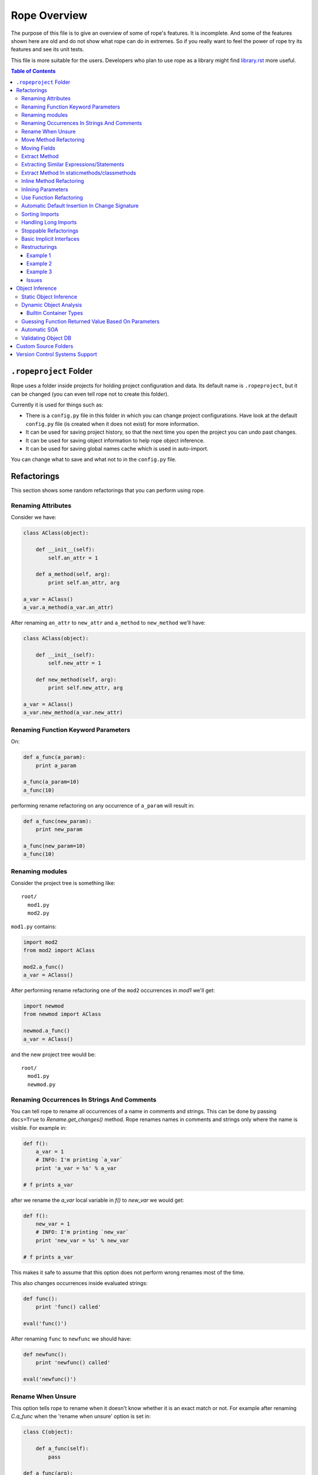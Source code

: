 ===============
 Rope Overview
===============


The purpose of this file is to give an overview of some of rope's
features.  It is incomplete.  And some of the features shown here are
old and do not show what rope can do in extremes.  So if you really
want to feel the power of rope try its features and see its unit
tests.

This file is more suitable for the users.  Developers who plan to use
rope as a library might find library.rst_ more useful.

.. contents:: Table of Contents
.. _library.rst: library.rst


``.ropeproject`` Folder
=======================

Rope uses a folder inside projects for holding project configuration
and data.  Its default name is ``.ropeproject``, but it can be
changed (you can even tell rope not to create this folder).

Currently it is used for things such as:

* There is a ``config.py`` file in this folder in which you can change
  project configurations.  Have look at the default ``config.py`` file
  (is created when it does not exist) for more information.
* It can be used for saving project history, so that the next time you
  open the project you can undo past changes.
* It can be used for saving object information to help rope object
  inference.
* It can be used for saving global names cache which is used in
  auto-import.

You can change what to save and what not to in the ``config.py`` file.


Refactorings
============

This section shows some random refactorings that you can perform using
rope.


Renaming Attributes
-------------------

Consider we have:

.. code-block:: python

  class AClass(object):

      def __init__(self):
          self.an_attr = 1

      def a_method(self, arg):
          print self.an_attr, arg

  a_var = AClass()
  a_var.a_method(a_var.an_attr)

After renaming ``an_attr`` to ``new_attr`` and ``a_method`` to
``new_method`` we'll have:

.. code-block:: python

  class AClass(object):

      def __init__(self):
          self.new_attr = 1

      def new_method(self, arg):
          print self.new_attr, arg

  a_var = AClass()
  a_var.new_method(a_var.new_attr)


Renaming Function Keyword Parameters
------------------------------------

On:

.. code-block:: python

  def a_func(a_param):
      print a_param

  a_func(a_param=10)
  a_func(10)

performing rename refactoring on any occurrence of ``a_param`` will
result in:

.. code-block:: python

  def a_func(new_param):
      print new_param

  a_func(new_param=10)
  a_func(10)


Renaming modules
----------------

Consider the project tree is something like::

  root/
    mod1.py
    mod2.py

``mod1.py`` contains:

.. code-block:: python

  import mod2
  from mod2 import AClass

  mod2.a_func()
  a_var = AClass()

After performing rename refactoring one of the ``mod2`` occurrences in
`mod1` we'll get:

.. code-block:: python

  import newmod
  from newmod import AClass

  newmod.a_func()
  a_var = AClass()

and the new project tree would be::

  root/
    mod1.py
    newmod.py


Renaming Occurrences In Strings And Comments
--------------------------------------------

You can tell rope to rename all occurrences of a name in comments and
strings.  This can be done by passing ``docs=True`` to
`Rename.get_changes()` method.  Rope renames names in comments and
strings only where the name is visible.  For example in:

.. code-block:: python

  def f():
      a_var = 1
      # INFO: I'm printing `a_var`
      print 'a_var = %s' % a_var

  # f prints a_var

after we rename the `a_var` local variable in `f()` to `new_var` we
would get:

.. code-block:: python

  def f():
      new_var = 1
      # INFO: I'm printing `new_var`
      print 'new_var = %s' % new_var

  # f prints a_var

This makes it safe to assume that this option does not perform wrong
renames most of the time.

This also changes occurrences inside evaluated strings:

.. code-block:: python

  def func():
      print 'func() called'

  eval('func()')

After renaming ``func`` to ``newfunc`` we should have:

.. code-block:: python

  def newfunc():
      print 'newfunc() called'

  eval('newfunc()')


Rename When Unsure
------------------

This option tells rope to rename when it doesn't know whether it is an
exact match or not.  For example after renaming `C.a_func` when the
'rename when unsure' option is set in:

.. code-block:: python

  class C(object):

      def a_func(self):
          pass

  def a_func(arg):
      arg.a_func()

  C().a_func()

we would have:

.. code-block:: python

  class C(object):

      def new_func(self):
          pass

  def a_func(arg):
      arg.new_func()

  C().new_func()

Note that the global ``a_func`` was not renamed because we are sure that
it is not a match.  But when using this option there might be some
unexpected renames.  So only use this option when the name is almost
unique and is not defined in other places.

Move Method Refactoring
-----------------------

It happens when you perform move refactoring on a method of a class.
In this refactoring, a method of a class is moved to the class of one
of its attributes.  The old method will call the new method.  If you
want to change all of the occurrences of the old method to use the new
method you can inline it afterwards.

For instance if you perform move method on ``a_method`` in:

.. code-block:: python

  class A(object):
      pass

  class B(object):

      def __init__(self):
          self.attr = A()

      def a_method(self):
          pass

  b = B()
  b.a_method()

You will be asked for the destination field and the name of the new
method.  If you use ``attr`` and ``new_method`` in these fields
and press enter, you'll have:

.. code-block:: python

  class A(object):

      def new_method(self):
          pass

  class B(object):

      def __init__(self):
          self.attr = A()

      def a_method(self):
          return self.attr.new_method()


  b = B()
  b.a_method()

Now if you want to change the occurrences of ``B.a_method()`` to use
``A.new_method()``, you can inline ``B.a_method()``:

.. code-block:: python

  class A(object):

      def new_method(self):
          pass

  class B(object):

      def __init__(self):
          self.attr = A()

  b = B()
  b.attr.new_method()


Moving Fields
-------------

Rope does not have a separate refactoring for moving fields.  Rope's
refactorings are very flexible, though.  You can use the rename
refactoring to move fields.  For instance:

.. code-block:: python

  class A(object):
      pass

  class B(object):

      def __init__(self):
          self.a = A()
          self.attr = 1

  b = B()
  print(b.attr)

consider we want to move ``attr`` to ``A``.  We can do that by renaming
``attr`` to ``a.attr``:

.. code-block:: python

  class A(object):
      pass

  class B(object):

      def __init__(self):
          self.a = A()
          self.a.attr = 1

  b = B()
  print(b.a.attr)

You can move the definition of ``attr`` manually.


Extract Method
--------------

In these examples ``${region_start}`` and ``${region_end}`` show the
selected region for extraction:

.. code-block:: python

  def a_func():
      a = 1
      b = 2 * a
      c = ${region_start}a * 2 + b * 3${region_end}

After performing extract method we'll have:

.. code-block:: python

  def a_func():
      a = 1
      b = 2 * a
      c = new_func(a, b)

  def new_func(a, b):
      return a * 2 + b * 3

For multi-line extractions if we have:

.. code-block:: python

  def a_func():
      a = 1
      ${region_start}b = 2 * a
      c = a * 2 + b * 3${region_end}
      print b, c

After performing extract method we'll have:

.. code-block:: python

  def a_func():
      a = 1
      b, c = new_func(a)
      print b, c

  def new_func(a):
      b = 2 * a
      c = a * 2 + b * 3
      return b, c


Extracting Similar Expressions/Statements
-----------------------------------------

When performing extract method or local variable refactorings you can
tell rope to extract similar expressions/statements.  For instance
in:

.. code-block:: python

  if True:
      x = 2 * 3
  else:
      x = 2 * 3 + 1

Extracting ``2 * 3`` will result in:

.. code-block:: python

  six = 2 * 3
  if True:
      x = six
  else:
      x = six + 1


Extract Method In staticmethods/classmethods
--------------------------------------------

The extract method refactoring has been enhanced to handle static and
class methods better.  For instance in:

.. code-block:: python

  class A(object):

      @staticmethod
      def f(a):
          b = a * 2

if you extract ``a * 2`` as a method you'll get:

.. code-block:: python

  class A(object):

      @staticmethod
      def f(a):
          b = A.twice(a)

      @staticmethod
      def twice(a):
          return a * 2


Inline Method Refactoring
-------------------------

Inline method refactoring can add imports when necessary.  For
instance consider ``mod1.py`` is:

.. code-block:: python

  import sys


  class C(object):
      pass

  def do_something():
      print sys.version
      return C()

and ``mod2.py`` is:

.. code-block:: python

  import mod1


  c = mod1.do_something()

After inlining ``do_something``, ``mod2.py`` would be:

.. code-block:: python

  import mod1
  import sys


  print sys.version
  c = mod1.C()

Rope can inline methods, too:

.. code-block:: python

  class C(object):

      var = 1

      def f(self, p):
          result = self.var + pn
          return result


  c = C()
  x = c.f(1)

After inlining ``C.f()``, we'll have:

.. code-block:: python

  class C(object):

      var = 1

  c = C()
  result = c.var + pn
  x = result

As another example we will inline a ``classmethod``:

.. code-block:: python

  class C(object):
      @classmethod
      def say_hello(cls, name):
          return 'Saying hello to %s from %s' % (name, cls.__name__)
  hello = C.say_hello('Rope')

Inlining ``say_hello`` will result in:

.. code-block:: python

  class C(object):
      pass
  hello = 'Saying hello to %s from %s' % ('Rope', C.__name__)


Inlining Parameters
-------------------

``rope.refactor.inline.create_inline()`` creates an ``InlineParameter``
object when performed on a parameter.  It passes the default value of
the parameter wherever its function is called without passing it.  For
instance in:

.. code-block:: python

  def f(p1=1, p2=1):
      pass

  f(3)
  f()
  f(3, 4)

after inlining p2 parameter will have:

.. code-block:: python

  def f(p1=1, p2=2):
      pass

  f(3, 2)
  f(p2=2)
  f(3, 4)


Use Function Refactoring
------------------------

It tries to find the places in which a function can be used and
changes the code to call it instead.  For instance if mod1 is:

.. code-block:: python

  def square(p):
      return p ** 2

  my_var = 3 ** 2


and mod2 is:

.. code-block:: python

  another_var = 4 ** 2

if we perform "use function" on square function, mod1 will be:

.. code-block:: python

  def square(p):
      return p ** 2

  my_var = square(3)

and mod2 will be:

.. code-block:: python

  import mod1
  another_var = mod1.square(4)


Automatic Default Insertion In Change Signature
-----------------------------------------------

The ``rope.refactor.change_signature.ArgumentReorderer`` signature
changer takes a parameter called ``autodef``.  If not ``None``, its
value is used whenever rope needs to insert a default for a parameter
(that happens when an argument without default is moved after another
that has a default value).  For instance in:

.. code-block:: python

  def f(p1, p2=2):
      pass

if we reorder using:

.. code-block:: python

  changers = [ArgumentReorderer([1, 0], autodef='1')]

will result in:

.. code-block:: python

  def f(p2=2, p1=1):
      pass


Sorting Imports
---------------

Organize imports sorts imports, too.  It does that according to
:PEP:`8`::

  [__future__ imports]

  [standard imports]

  [third-party imports]

  [project imports]


  [the rest of module]


Handling Long Imports
---------------------

``Handle long imports`` command trys to make long imports look better by
transforming ``import pkg1.pkg2.pkg3.pkg4.mod1`` to ``from
pkg1.pkg2.pkg3.pkg4 import mod1``.  Long imports can be identified
either by having lots of dots or being very long.  The default
configuration considers imported modules with more than 2 dots or with
more than 27 characters to be long.


Stoppable Refactorings
----------------------

Some refactorings might take a long time to finish (based on the size of
your project).  The ``get_changes()`` method of these refactorings take
a parameter called ``task_handle``.  If you want to monitor or stop
these refactoring you can pass a ``rope.refactor.taskhandle.TaskHandle``
to this method.  See ``rope.refactor.taskhandle`` module for more
information.


Basic Implicit Interfaces
-------------------------

Implicit interfaces are the interfaces that you don't explicitly
define; But you expect a group of classes to have some common
attributes.  These interfaces are very common in dynamic languages;
Since we only have implementation inheritance and not interface
inheritance.  For instance:

.. code-block:: python

  class A(object):

      def count(self):
          pass

  class B(object):

      def count(self):
          pass

  def count_for(arg):
      return arg.count()

  count_for(A())
  count_for(B())

Here we know that there is an implicit interface defined by the function
``count_for`` that provides ``count()``.  Here when we rename
``A.count()`` we expect ``B.count()`` to be renamed, too.  Currently
rope supports a basic form of implicit interfaces.  When you try to
rename an attribute of a parameter, rope renames that attribute for all
objects that have been passed to that function in different call sites.
That is renaming the occurrence of ``count`` in ``count_for`` function
to ``newcount`` will result in:

.. code-block:: python

  class A(object):

      def newcount(self):
          pass

  class B(object):

      def newcount(self):
          pass

  def count_for(arg):
      return arg.newcount()

  count_for(A())
  count_for(B())

This also works for change method signature.  Note that this feature
relies on rope's object analysis mechanisms to find out the parameters
that are passed to a function.


Restructurings
--------------

``rope.refactor.restructure`` can be used for performing restructurings.
A restructuring is a program transformation; not as well defined as
other refactorings like rename.  In this section, we'll see some
examples.  After this example you might like to have a look at:

* ``rope.refactor.restructure`` for more examples and features not
  described here like adding imports to changed modules.
* ``rope.refactor.wildcards`` for an overview of the arguments the
  default wildcard supports.

Finally, restructurings can be improved in many ways (for instance
adding new wildcards).  You might like to discuss your ideas in the
mailing list.


Example 1
'''''''''

In its basic form we have a pattern and a goal.  Consider we were not
aware of the ``**`` operator and wrote our own:

.. code-block:: python

  def pow(x, y):
      result = 1
      for i in range(y):
          result *= x
      return result

  print pow(2, 3)

Now that we know ``**`` exists we want to use it wherever ``pow`` is
used (there might be hundreds of them!).  We can use a pattern like::

  pattern: pow(${param1}, ${param2})

Goal can be something like::

  goal: ${param1} ** ${param2}

Note that ``${...}`` can be used to match expressions.  By default
every expression at that point will match.

You can use the matched names in goal and they will be replaced with
the string that was matched in each occurrence.  So the outcome of our
restructuring will be:

.. code-block:: python

  def pow(x, y):
      result = 1
      for i in range(y):
          result *= x
      return result

  print 2 ** 3

It seems to be working but what if ``pow`` is imported in some module or
we have some other function defined in some other module that uses the
same name and we don't want to change it.  Wildcard arguments come to
rescue.  Wildcard arguments is a mapping; Its keys are wildcard names
that appear in the pattern (the names inside ``${...}``).

The values are the parameters that are passed to wildcard matchers.
The arguments a wildcard takes is based on its type.

For checking the type of a wildcard, we can pass ``type=value`` as an
argument; ``value`` should be resolved to a python variable (or
reference).  For instance for specifying ``pow`` in this example we can
use ``mod.pow``.  As you see, this string should start from module name.
For referencing python builtin types and functions you can use
``__builtin__`` module (for instance ``__builtin__.int``).

For solving the mentioned problem, we change our ``pattern``.  But
``goal`` remains the same::

  pattern: ${pow_func}(${param1}, ${param2})
  goal: ${param1} ** ${param2}

Consider the name of the module containing our ``pow`` function is
``mod``.  ``args`` can be::

  pow_func: name=mod.pow

If we need to pass more arguments to a wildcard matcher we can use
``,`` to separate them.  Such as ``name: type=mod.MyClass,exact``.

This restructuring handles aliases like in:

.. code-block:: python

  mypow = pow
  result = mypow(2, 3)

Transforms into:

.. code-block:: python

  mypow = pow
  result = 2 ** 3

If we want to ignore aliases we can pass ``exact`` as another wildcard
argument::

  pattern: ${pow}(${param1}, ${param2})
  goal: ${param1} ** ${param2}
  args: pow: name=mod.pow, exact

``${name}``, by default, matches every expression at that point; if
``exact`` argument is passed to a wildcard only the specified name
will match (for instance, if ``exact`` is specified , ``${name}``
matches ``name`` and ``x.name`` but not ``var`` nor ``(1 + 2)`` while
a normal ``${name}`` can match all of them).

For performing this refactoring using rope library see `library.rst`_.


Example 2
'''''''''

As another example consider:

.. code-block:: python

  class A(object):

      def f(self, p1, p2):
          print p1
          print p2


  a = A()
  a.f(1, 2)

Later we decide that ``A.f()`` is doing too much and we want to divide
it to ``A.f1()`` and ``A.f2()``:

.. code-block:: python

  class A(object):

      def f(self, p1, p2):
          print p1
          print p2

      def f1(self, p):
          print p

      def f2(self, p):
          print p


  a = A()
  a.f(1, 2)

But who's going to fix all those nasty occurrences (actually this
situation can be handled using inline method refactoring but this is
just an example; consider inline refactoring is not implemented yet!).
Restructurings come to rescue::

  pattern: ${inst}.f(${p1}, ${p2})
  goal:
   ${inst}.f1(${p1})
   ${inst}.f2(${p2})
  
  args:
   inst: type=mod.A

After performing we will have:

.. code-block:: python

  class A(object):

      def f(self, p1, p2):
          print p1
          print p2

      def f1(self, p):
          print p

      def f2(self, p):
          print p


  a = A()
  a.f1(1)
  a.f2(2)


Example 3
'''''''''

If you like to replace every occurrences of ``x.set(y)`` with ``x =
y`` when x is an instance of ``mod.A`` in:

.. code-block:: python

  from mod import A

  a = A()
  b = A()
  a.set(b)

We can perform a restructuring with these information::

  pattern: ${x}.set(${y})
  goal: ${x} = ${y}

  args: x: type=mod.A

After performing the above restructuring we'll have:

.. code-block:: python

  from mod import A

  a = A()
  b = A()
  a = b

Note that ``mod.py`` contains something like:

.. code-block:: python

  class A(object):

      def set(self, arg):
          pass

Issues
''''''

Pattern names can appear only at the start of an expression.  For
instance ``var.${name}`` is invalid.  These situations can usually be
fixed by specifying good checks, for example on the type of `var` and
using a ``${var}.name``.


Object Inference
================

This section is a bit out of date.  Static object inference can do
more than described here (see unittests).  Hope to update this
someday!


Static Object Inference
-----------------------

.. code-block:: python

  class AClass(object):

      def __init__(self):
          self.an_attr = 1

      def call_a_func(self):
          return a_func()

  def a_func():
      return AClass()

  a_var = a_func()
  #a_var.${codeassist}

  another_var = a_var
  #another_var.${codeassist}
  #another_var.call_a_func().${codeassist}


Basic support for builtin types:

.. code-block:: python

  a_list = [AClass(), AClass()]
  for x in a_list:
      pass
      #x.${codeassist}
  #a_list.pop().${codeassist}

  a_dict = ['text': AClass()]
  for key, value in a_dict.items():
      pass
      #key.${codeassist}
      #value.${codeassist}

Enhanced static returned object inference:

.. code-block:: python

    class C(object):

        def c_func(self):
            return ['']

    def a_func(arg):
        return arg.c_func()

    a_var = a_func(C())

Here rope knows that the type of a_var is a ``list`` that holds
``str``\s.

Supporting generator functions:

.. code-block:: python

  class C(object):
      pass

  def a_generator():
      yield C()


  for c in a_generator():
      a_var = c

Here the objects ``a_var`` and ``c`` hold are known.

Rope collects different types of data during SOA, like per name data
for builtin container types:

.. code-block:: python

  l1 = [C()]
  var1 = l1.pop()

  l2 = []
  l2.append(C())
  var2 = l2.pop()

Here rope can easily infer the type of ``var1``.  But for knowing the
type of ``var2``, it needs to analyze the items inserted into ``l2``
which might happen in other modules.  Rope can do that by running SOA on
that module.

You might be wondering is there any reason for using DOA instead of
SOA.  The answer is that DOA might be more accurate and handles
complex and dynamic situations.  For example in:

.. code-block:: python

  def f(arg):
      return eval(arg)

  a_var = f('C')

SOA can no way conclude the object ``a_var`` holds but it is really
trivial for DOA.  What's more SOA only analyzes calls in one module
while DOA analyzes any call that happens when running a module.  That
is, for achieving the same result as DOA you might need to run SOA on
more than one module and more than once (not considering dynamic
situations.) One advantage of SOA is that it is much faster than DOA.


Dynamic Object Analysis
-----------------------

``PyCore.run_module()`` runs a module and collects object information if
``perform_doa`` project config is set.  Since as the program runs rope
gathers type information, the program runs much slower.  After the
program is run, you can get better code assists and some of the
refactorings perform much better.

``mod1.py``:

.. code-block:: python

  def f1(param):
      pass
      #param.${codeassist}
      #f2(param).${codeassist}

  def f2(param):
      #param.${codeassist}
      return param

Using code assist in specified places does not give any information and
there is actually no information about the return type of ``f2`` or
``param`` parameter of ``f1``.

``mod2.py``:

.. code-block:: python

  import mod1

  class A(object):

      def a_method(self):
          pass

  a_var = A()
  mod1.f1(a_var)

Retry those code assists after performing DOA on ``mod2`` module.


Builtin Container Types
'''''''''''''''''''''''

Builtin types can be handled in a limited way, too:

.. code-block:: python

  class A(object):

      def a_method(self):
          pass

  def f1():
      result = []
      result.append(A())
      return result

  returned = f()
  #returned[0].${codeassist}

Test the the proposed completions after running this module.


Guessing Function Returned Value Based On Parameters
----------------------------------------------------

``mod1.py``:

.. code-block:: python

  class C1(object):

      def c1_func(self):
          pass

  class C2(object):

      def c2_func(self):
          pass


  def func(arg):
      if isinstance(arg, C1):
          return C2()
      else:
          return C1()

  func(C1())
  func(C2())

After running ``mod1`` either SOA or DOA on this module you can test:

``mod2.py``:

.. code-block:: python

  import mod1

  arg = mod1.C1()
  a_var = mod1.func(arg)
  a_var.${codeassist}
  mod1.func(mod1.C2()).${codeassist}


Automatic SOA
-------------

When turned on, it analyzes the changed scopes of a file when saving
for obtaining object information; So this might make saving files a
bit more time consuming.  By default, this feature is turned on, but
you can turn it off by editing your project ``config.py`` file, though
that is not recommended.


Validating Object DB
--------------------

Since files on disk change over time project objectdb might hold
invalid information.  Currently there is a basic incremental objectdb
validation that can be used to remove or fix out of date information.
Rope uses this feature by default but you can disable it by editing
``config.py``.


Custom Source Folders
=====================

By default rope searches the project for finding source folders
(folders that should be searched for finding modules).  You can add
paths to that list using ``source_folders`` project config.  Note that
rope guesses project source folders correctly most of the time.  You
can also extend python path using ``python_path`` config.


Version Control Systems Support
===============================

When performing refactorings some files might need to be moved (when
renaming a module) or new files might be created.  When using a VCS,
rope detects and uses it to perform file system actions.

Currently Mercurial_, GIT_, Darcs_ and SVN (using pysvn_ library) are
supported.  They are selected based on dot files in project root
directory.  For instance, Mercurial will be used if `mercurial` module
is available and there is a ``.hg`` folder in project root.  Rope
assumes either all files are under version control in a project or
there is no version control at all.  Also don't forget to commit your
changes yourself, rope doesn't do that.

Adding support for other VCSs is easy; have a look at
`library.rst`_.

.. _pysvn: http://pysvn.tigris.org
.. _Mercurial: http://selenic.com/mercurial
.. _GIT: http://git.or.cz
.. _darcs: http://darcs.net
